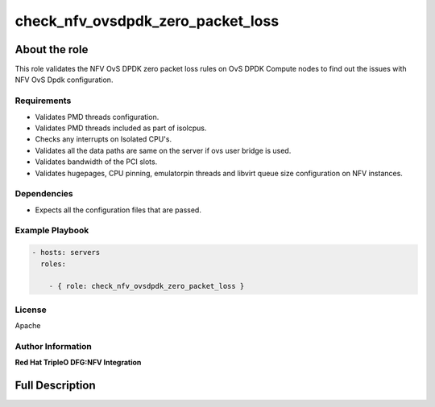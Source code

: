 ==================================
check_nfv_ovsdpdk_zero_packet_loss
==================================

--------------
About the role
--------------

This role validates the NFV OvS DPDK zero packet loss rules on OvS DPDK Compute nodes to find out the issues with NFV OvS Dpdk configuration.

Requirements
============

- Validates PMD threads configuration.
- Validates PMD threads included as part of isolcpus.
- Checks any interrupts on Isolated CPU's.
- Validates all the data paths are same on the server if ovs user bridge is used.
- Validates bandwidth of the PCI slots.
- Validates hugepages, CPU pinning, emulatorpin threads and libvirt queue size configuration on NFV instances.

Dependencies
============

- Expects all the configuration files that are passed.

Example Playbook
================

.. code-block:: yaml

    - hosts: servers
      roles:

        - { role: check_nfv_ovsdpdk_zero_packet_loss }

License
=======
Apache

Author Information
==================

**Red Hat TripleO DFG:NFV Integration**

----------------
Full Description
----------------

.. ansibleautoplugin::
   :role: roles/check_nfv_ovsdpdk_zero_packet_loss
